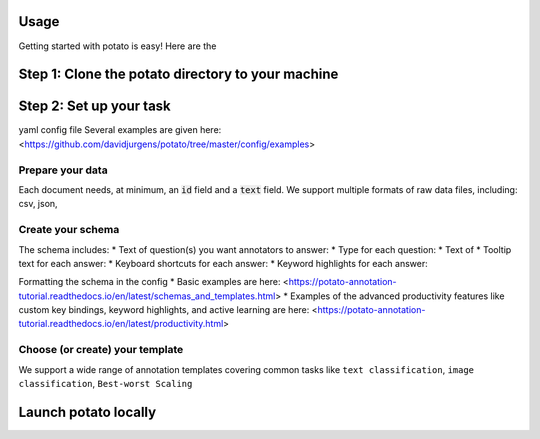 Usage
=====

Getting started with potato is easy! Here are the 


Step 1: Clone the potato directory to your machine
======================



Step 2: Set up your task
======================

yaml config file
Several examples are given here: <https://github.com/davidjurgens/potato/tree/master/config/examples>


Prepare your data
------------

Each document needs, at minimum, an :code:`id` field and a :code:`text` field. We support multiple formats of raw data files, including: csv, json, 


Create your schema
----------------

The schema includes: 
* Text of question(s) you want annotators to answer:
* Type for each question: 
* Text of 
* Tooltip text for each answer: 
* Keyboard shortcuts for each answer: 
* Keyword highlights for each answer: 

Formatting the schema in the config 
* Basic examples are here: <https://potato-annotation-tutorial.readthedocs.io/en/latest/schemas_and_templates.html>
* Examples of the advanced productivity features like custom key bindings, keyword highlights, and active learning are here: <https://potato-annotation-tutorial.readthedocs.io/en/latest/productivity.html>

Choose (or create) your template
----------------

We support a wide range of annotation templates covering common tasks like ``text classification``, ``image classification``, ``Best-worst Scaling``


Launch potato locally
======================
